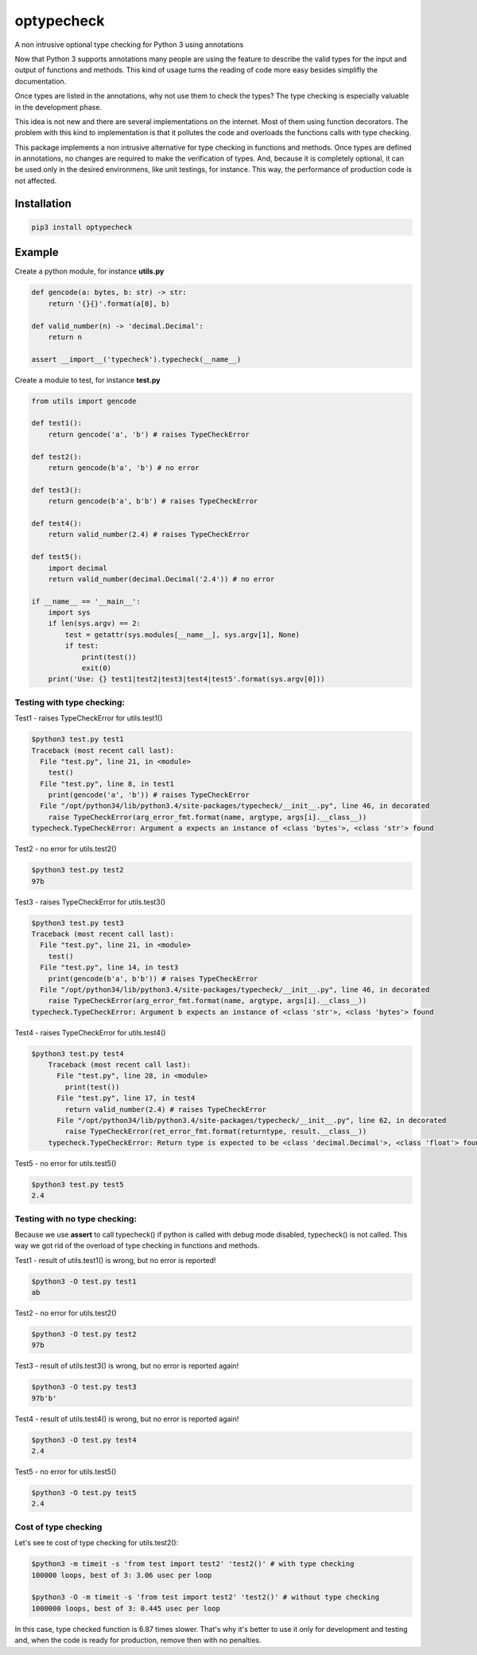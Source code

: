 optypecheck
===========

A non intrusive optional type checking for Python 3 using annotations

Now that Python 3 supports annotations many people are using the feature
to describe the valid types for the input and output of functions and
methods. This kind of usage turns the reading of code more easy besides
simplifly the documentation.

Once types are listed in the annotations, why not use them to check the
types? The type checking is especially valuable in the development
phase.

This idea is not new and there are several implementations on the
internet. Most of them using function decorators. The problem with this
kind to implementation is that it pollutes the code and overloads the
functions calls with type checking.

This package implements a non intrusive alternative for type checking in
functions and methods. Once types are defined in annotations, no changes
are required to make the verification of types. And, because it is
completely optional, it can be used only in the desired environmens,
like unit testings, for instance. This way, the performance of
production code is not affected.

Installation
------------

.. code:: bash

    pip3 install optypecheck

Example
-------

Create a python module, for instance **utils.py**

.. code:: python

    def gencode(a: bytes, b: str) -> str:
        return '{}{}'.format(a[0], b)
    
    def valid_number(n) -> 'decimal.Decimal':
        return n

    assert __import__('typecheck').typecheck(__name__) 

Create a module to test, for instance **test.py**

.. code:: python

    from utils import gencode

    def test1():
        return gencode('a', 'b') # raises TypeCheckError
        
    def test2():
        return gencode(b'a', 'b') # no error

    def test3():
        return gencode(b'a', b'b') # raises TypeCheckError

    def test4():
        return valid_number(2.4) # raises TypeCheckError

    def test5():
        import decimal
        return valid_number(decimal.Decimal('2.4')) # no error
        
    if __name__ == '__main__':
        import sys
        if len(sys.argv) == 2:
            test = getattr(sys.modules[__name__], sys.argv[1], None)
            if test: 
                print(test())
                exit(0)
        print('Use: {} test1|test2|test3|test4|test5'.format(sys.argv[0]))


Testing with type checking:
~~~~~~~~~~~~~~~~~~~~~~~~~~~

Test1 - raises TypeCheckError for utils.test1()

.. code:: bash

    $python3 test.py test1
    Traceback (most recent call last):
      File "test.py", line 21, in <module>
        test()
      File "test.py", line 8, in test1
        print(gencode('a', 'b')) # raises TypeCheckError
      File "/opt/python34/lib/python3.4/site-packages/typecheck/__init__.py", line 46, in decorated
        raise TypeCheckError(arg_error_fmt.format(name, argtype, args[i].__class__))
    typecheck.TypeCheckError: Argument a expects an instance of <class 'bytes'>, <class 'str'> found

Test2 - no error for utils.test2()

.. code:: bash

    $python3 test.py test2
    97b

Test3 - raises TypeCheckError for utils.test3()

.. code:: bash

    $python3 test.py test3
    Traceback (most recent call last):
      File "test.py", line 21, in <module>
        test()
      File "test.py", line 14, in test3
        print(gencode(b'a', b'b')) # raises TypeCheckError
      File "/opt/python34/lib/python3.4/site-packages/typecheck/__init__.py", line 46, in decorated
        raise TypeCheckError(arg_error_fmt.format(name, argtype, args[i].__class__))
    typecheck.TypeCheckError: Argument b expects an instance of <class 'str'>, <class 'bytes'> found

Test4 - raises TypeCheckError for utils.test4()

.. code:: bash

    $python3 test.py test4
	Traceback (most recent call last):
	  File "test.py", line 28, in <module>
	    print(test())
	  File "test.py", line 17, in test4
	    return valid_number(2.4) # raises TypeCheckError
	  File "/opt/python34/lib/python3.4/site-packages/typecheck/__init__.py", line 62, in decorated
	    raise TypeCheckError(ret_error_fmt.format(returntype, result.__class__))
	typecheck.TypeCheckError: Return type is expected to be <class 'decimal.Decimal'>, <class 'float'> found

Test5 - no error for utils.test5()

.. code:: bash

    $python3 test.py test5
    2.4

Testing with no type checking:
~~~~~~~~~~~~~~~~~~~~~~~~~~~~~~

Because we use **assert** to call typecheck() if python is called with
debug mode disabled, typecheck() is not called. This way we got rid of
the overload of type checking in functions and methods.

Test1 - result of utils.test1() is wrong, but no error is reported!

.. code:: bash

    $python3 -O test.py test1
    ab

Test2 - no error for utils.test2()

.. code:: bash

    $python3 -O test.py test2
    97b

Test3 - result of utils.test3() is wrong, but no error is reported
again!

.. code:: bash

    $python3 -O test.py test3
    97b'b'

Test4 - result of utils.test4() is wrong, but no error is reported
again!

.. code:: bash

    $python3 -O test.py test4
    2.4

Test5 - no error for utils.test5()

.. code:: bash

    $python3 -O test.py test5
    2.4


Cost of type checking
~~~~~~~~~~~~~~~~~~~~~

Let's see te cost of type checking for utils.test2():

.. code:: bash

    $python3 -m timeit -s 'from test import test2' 'test2()' # with type checking
    100000 loops, best of 3: 3.06 usec per loop

    $python3 -O -m timeit -s 'from test import test2' 'test2()' # without type checking
    1000000 loops, best of 3: 0.445 usec per loop

In this case, type checked function is 6.87 times slower. That's why 
it's better to use it only for development and testing and, when the
code is ready for production, remove then with no penalties.
